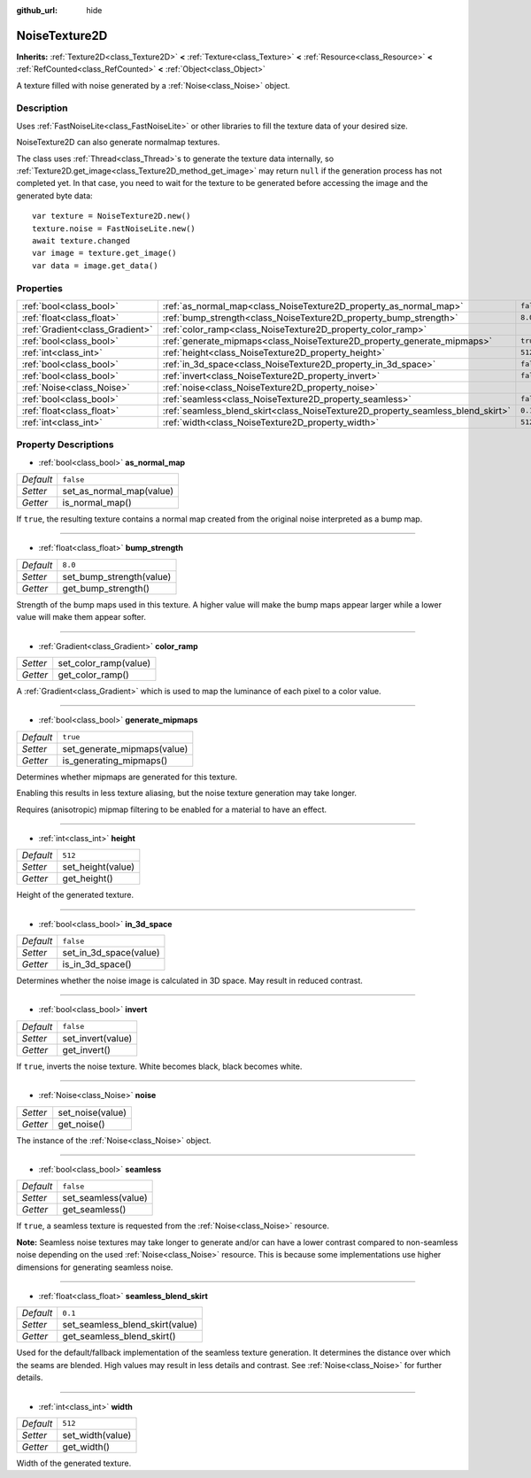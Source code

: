 :github_url: hide

.. DO NOT EDIT THIS FILE!!!
.. Generated automatically from Godot engine sources.
.. Generator: https://github.com/godotengine/godot/tree/master/doc/tools/make_rst.py.
.. XML source: https://github.com/godotengine/godot/tree/master/modules/noise/doc_classes/NoiseTexture2D.xml.

.. _class_NoiseTexture2D:

NoiseTexture2D
==============

**Inherits:** :ref:`Texture2D<class_Texture2D>` **<** :ref:`Texture<class_Texture>` **<** :ref:`Resource<class_Resource>` **<** :ref:`RefCounted<class_RefCounted>` **<** :ref:`Object<class_Object>`

A texture filled with noise generated by a :ref:`Noise<class_Noise>` object.

Description
-----------

Uses :ref:`FastNoiseLite<class_FastNoiseLite>` or other libraries to fill the texture data of your desired size.

NoiseTexture2D can also generate normalmap textures.

The class uses :ref:`Thread<class_Thread>`\ s to generate the texture data internally, so :ref:`Texture2D.get_image<class_Texture2D_method_get_image>` may return ``null`` if the generation process has not completed yet. In that case, you need to wait for the texture to be generated before accessing the image and the generated byte data:

::

    var texture = NoiseTexture2D.new()
    texture.noise = FastNoiseLite.new()
    await texture.changed
    var image = texture.get_image()
    var data = image.get_data()

Properties
----------

+---------------------------------+---------------------------------------------------------------------------------+-----------+
| :ref:`bool<class_bool>`         | :ref:`as_normal_map<class_NoiseTexture2D_property_as_normal_map>`               | ``false`` |
+---------------------------------+---------------------------------------------------------------------------------+-----------+
| :ref:`float<class_float>`       | :ref:`bump_strength<class_NoiseTexture2D_property_bump_strength>`               | ``8.0``   |
+---------------------------------+---------------------------------------------------------------------------------+-----------+
| :ref:`Gradient<class_Gradient>` | :ref:`color_ramp<class_NoiseTexture2D_property_color_ramp>`                     |           |
+---------------------------------+---------------------------------------------------------------------------------+-----------+
| :ref:`bool<class_bool>`         | :ref:`generate_mipmaps<class_NoiseTexture2D_property_generate_mipmaps>`         | ``true``  |
+---------------------------------+---------------------------------------------------------------------------------+-----------+
| :ref:`int<class_int>`           | :ref:`height<class_NoiseTexture2D_property_height>`                             | ``512``   |
+---------------------------------+---------------------------------------------------------------------------------+-----------+
| :ref:`bool<class_bool>`         | :ref:`in_3d_space<class_NoiseTexture2D_property_in_3d_space>`                   | ``false`` |
+---------------------------------+---------------------------------------------------------------------------------+-----------+
| :ref:`bool<class_bool>`         | :ref:`invert<class_NoiseTexture2D_property_invert>`                             | ``false`` |
+---------------------------------+---------------------------------------------------------------------------------+-----------+
| :ref:`Noise<class_Noise>`       | :ref:`noise<class_NoiseTexture2D_property_noise>`                               |           |
+---------------------------------+---------------------------------------------------------------------------------+-----------+
| :ref:`bool<class_bool>`         | :ref:`seamless<class_NoiseTexture2D_property_seamless>`                         | ``false`` |
+---------------------------------+---------------------------------------------------------------------------------+-----------+
| :ref:`float<class_float>`       | :ref:`seamless_blend_skirt<class_NoiseTexture2D_property_seamless_blend_skirt>` | ``0.1``   |
+---------------------------------+---------------------------------------------------------------------------------+-----------+
| :ref:`int<class_int>`           | :ref:`width<class_NoiseTexture2D_property_width>`                               | ``512``   |
+---------------------------------+---------------------------------------------------------------------------------+-----------+

Property Descriptions
---------------------

.. _class_NoiseTexture2D_property_as_normal_map:

- :ref:`bool<class_bool>` **as_normal_map**

+-----------+--------------------------+
| *Default* | ``false``                |
+-----------+--------------------------+
| *Setter*  | set_as_normal_map(value) |
+-----------+--------------------------+
| *Getter*  | is_normal_map()          |
+-----------+--------------------------+

If ``true``, the resulting texture contains a normal map created from the original noise interpreted as a bump map.

----

.. _class_NoiseTexture2D_property_bump_strength:

- :ref:`float<class_float>` **bump_strength**

+-----------+--------------------------+
| *Default* | ``8.0``                  |
+-----------+--------------------------+
| *Setter*  | set_bump_strength(value) |
+-----------+--------------------------+
| *Getter*  | get_bump_strength()      |
+-----------+--------------------------+

Strength of the bump maps used in this texture. A higher value will make the bump maps appear larger while a lower value will make them appear softer.

----

.. _class_NoiseTexture2D_property_color_ramp:

- :ref:`Gradient<class_Gradient>` **color_ramp**

+----------+-----------------------+
| *Setter* | set_color_ramp(value) |
+----------+-----------------------+
| *Getter* | get_color_ramp()      |
+----------+-----------------------+

A :ref:`Gradient<class_Gradient>` which is used to map the luminance of each pixel to a color value.

----

.. _class_NoiseTexture2D_property_generate_mipmaps:

- :ref:`bool<class_bool>` **generate_mipmaps**

+-----------+-----------------------------+
| *Default* | ``true``                    |
+-----------+-----------------------------+
| *Setter*  | set_generate_mipmaps(value) |
+-----------+-----------------------------+
| *Getter*  | is_generating_mipmaps()     |
+-----------+-----------------------------+

Determines whether mipmaps are generated for this texture.

Enabling this results in less texture aliasing, but the noise texture generation may take longer.

Requires (anisotropic) mipmap filtering to be enabled for a material to have an effect.

----

.. _class_NoiseTexture2D_property_height:

- :ref:`int<class_int>` **height**

+-----------+-------------------+
| *Default* | ``512``           |
+-----------+-------------------+
| *Setter*  | set_height(value) |
+-----------+-------------------+
| *Getter*  | get_height()      |
+-----------+-------------------+

Height of the generated texture.

----

.. _class_NoiseTexture2D_property_in_3d_space:

- :ref:`bool<class_bool>` **in_3d_space**

+-----------+------------------------+
| *Default* | ``false``              |
+-----------+------------------------+
| *Setter*  | set_in_3d_space(value) |
+-----------+------------------------+
| *Getter*  | is_in_3d_space()       |
+-----------+------------------------+

Determines whether the noise image is calculated in 3D space. May result in reduced contrast.

----

.. _class_NoiseTexture2D_property_invert:

- :ref:`bool<class_bool>` **invert**

+-----------+-------------------+
| *Default* | ``false``         |
+-----------+-------------------+
| *Setter*  | set_invert(value) |
+-----------+-------------------+
| *Getter*  | get_invert()      |
+-----------+-------------------+

If ``true``, inverts the noise texture. White becomes black, black becomes white.

----

.. _class_NoiseTexture2D_property_noise:

- :ref:`Noise<class_Noise>` **noise**

+----------+------------------+
| *Setter* | set_noise(value) |
+----------+------------------+
| *Getter* | get_noise()      |
+----------+------------------+

The instance of the :ref:`Noise<class_Noise>` object.

----

.. _class_NoiseTexture2D_property_seamless:

- :ref:`bool<class_bool>` **seamless**

+-----------+---------------------+
| *Default* | ``false``           |
+-----------+---------------------+
| *Setter*  | set_seamless(value) |
+-----------+---------------------+
| *Getter*  | get_seamless()      |
+-----------+---------------------+

If ``true``, a seamless texture is requested from the :ref:`Noise<class_Noise>` resource.

\ **Note:** Seamless noise textures may take longer to generate and/or can have a lower contrast compared to non-seamless noise depending on the used :ref:`Noise<class_Noise>` resource. This is because some implementations use higher dimensions for generating seamless noise.

----

.. _class_NoiseTexture2D_property_seamless_blend_skirt:

- :ref:`float<class_float>` **seamless_blend_skirt**

+-----------+---------------------------------+
| *Default* | ``0.1``                         |
+-----------+---------------------------------+
| *Setter*  | set_seamless_blend_skirt(value) |
+-----------+---------------------------------+
| *Getter*  | get_seamless_blend_skirt()      |
+-----------+---------------------------------+

Used for the default/fallback implementation of the seamless texture generation. It determines the distance over which the seams are blended. High values may result in less details and contrast. See :ref:`Noise<class_Noise>` for further details.

----

.. _class_NoiseTexture2D_property_width:

- :ref:`int<class_int>` **width**

+-----------+------------------+
| *Default* | ``512``          |
+-----------+------------------+
| *Setter*  | set_width(value) |
+-----------+------------------+
| *Getter*  | get_width()      |
+-----------+------------------+

Width of the generated texture.

.. |virtual| replace:: :abbr:`virtual (This method should typically be overridden by the user to have any effect.)`
.. |const| replace:: :abbr:`const (This method has no side effects. It doesn't modify any of the instance's member variables.)`
.. |vararg| replace:: :abbr:`vararg (This method accepts any number of arguments after the ones described here.)`
.. |constructor| replace:: :abbr:`constructor (This method is used to construct a type.)`
.. |static| replace:: :abbr:`static (This method doesn't need an instance to be called, so it can be called directly using the class name.)`
.. |operator| replace:: :abbr:`operator (This method describes a valid operator to use with this type as left-hand operand.)`
